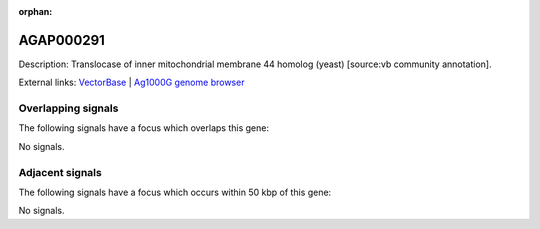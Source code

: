 :orphan:

AGAP000291
=============





Description: Translocase of inner mitochondrial membrane 44 homolog (yeast) [source:vb community annotation].

External links:
`VectorBase <https://www.vectorbase.org/Anopheles_gambiae/Gene/Summary?g=AGAP000291>`_ |
`Ag1000G genome browser <https://www.malariagen.net/apps/ag1000g/phase1-AR3/index.html?genome_region=X:5133995-5136022#genomebrowser>`_

Overlapping signals
-------------------

The following signals have a focus which overlaps this gene:



No signals.



Adjacent signals
----------------

The following signals have a focus which occurs within 50 kbp of this gene:



No signals.


